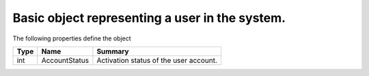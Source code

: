 .. _class_terradue_1_1_portal_1_1_user:

Basic object representing a user in the system. 
------------------------------------------------








The following properties define the object

.. cssclass:: propertiestable

+------+---------------+-----------------------------------------+
| Type | Name          | Summary                                 |
+======+===============+=========================================+
| int  | AccountStatus | Activation status of the user account.  |
+------+---------------+-----------------------------------------+

